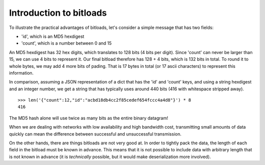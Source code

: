 Introduction to bitloads
========================

To illustrate the practical advantages of bitloads, let's consider a simple
message that has two fields:

- 'id', which is an MD5 hexdigest
- 'count', which is a number between 0 and 15

An MD5 hexdigest has 32 hex digits, which translates to 128 bits (4 bits per
digit). Since 'count' can never be larger than 15, we can use 4 bits to
represent it. Our final bitload therefore has 128 + 4 bits, which is 132 bits
in total. To round it to whole bytes, we may add 4 more bits of pading. 
That is 17 bytes in total (or 17 ascii characters) to represent this
information.

In comparison, assuming a JSON representation of a dict that has the 'id' and
'count' keys, and using a string hexdigest and an integer number, we get a
string that has typically uses around 440 bits (416 with whitespace stripped
away). ::

    >>> len('{"count":12,"id":"acbd18db4cc2f85cedef654fccc4a4d8"}') * 8
    416

The MD5 hash alone will use twice as many bits as the entire binary datagram!

When we are dealing with networks with low availability and high bandwidth
cost, transmitting small amounts of data quickly can mean the difference
between successful and unsuccessful transmission.

On the other hands, there are things bitloads are not very good at. In order to
tightly pack the data, the length of each field in the bitload must be known in
advance. This means that it is not possible to include data with arbitrary
length that is not known in advance (it is *technically* possible, but it would
make deserialization more involved).
